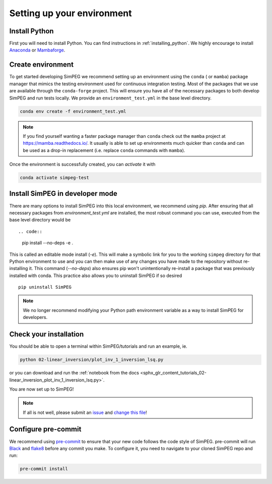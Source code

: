 .. _setting-up-environment:

Setting up your environment
===========================

Install Python
--------------

First you will need to install Python. You can find instructions in
:ref:`installing_python`. We highly encourage to install Anaconda_ or
Mambaforge_.

Create environment
------------------

To get started developing SimPEG we recommend setting up an environment using
the ``conda`` ( or ``mamba``) package manager that mimics the testing
environment used for continuous integration testing. Most of the packages that
we use are available through the ``conda-forge`` project. This will ensure you
have all of the necessary packages to both develop SimPEG and run tests
locally. We provide an ``environment_test.yml`` in the base level directory.

.. code::

    conda env create -f environment_test.yml

.. note::
    If you find yourself wanting a faster package manager than ``conda``
    check out the ``mamba`` project at https://mamba.readthedocs.io/. It
    usually is able to set up environments much quicker than ``conda`` and
    can be used as a drop-in replacement (i.e. replace ``conda`` commands with
    ``mamba``).

Once the environment is successfully created, you can *activate* it with

.. code::

    conda activate simpeg-test


Install SimPEG in developer mode
--------------------------------

There are many options to install SimPEG into this local environment, we
recommend using `pip`. After ensuring that all necessary packages from
`environment_test.yml` are installed, the most robust command you can use,
executed from the base level directory would be ::

.. code::

    pip install --no-deps -e .

This is called an editable mode install (`-e`). This will make a symbolic link
for you to the working ``simpeg`` directory for that Python environment to use
and you can then make use of any changes you have made to the repository
without re-installing it. This command (`--no-deps`) also ensures pip won't
unintentionally re-install a package that was previously installed with conda.
This practice also allows you to uninstall SimPEG if so desired ::

    pip uninstall SimPEG

.. note::

    We no longer recommend modifying your Python path environment variable as
    a way to install SimPEG for developers.

.. _Anaconda: https://www.anaconda.com/products/individual
.. _Mambaforge: https://www.anaconda.com/products/individual

Check your installation
-----------------------

You should be able to open a terminal within SimPEG/tutorials and run an
example, ie.

.. code::

    python 02-linear_inversion/plot_inv_1_inversion_lsq.py

or you can download and run the :ref:`notebook from the docs
<sphx_glr_content_tutorials_02-linear_inversion_plot_inv_1_inversion_lsq.py>`.

.. image:: ../../tutorials/02-linear_inversion/images/sphx_glr_plot_inv_1_inversion_lsq_003.png

You are now set up to SimPEG!

.. note::

   If all is not well, please submit an issue_ and `change this file`_!

.. _issue: https://github.com/simpeg/simpeg/issues
.. _change this file: https://github.com/simpeg/simpeg/edit/main/docs/content/basic/contributing/setting-up-environment.rst


.. _configure-pre-commit:

Configure pre-commit
--------------------

We recommend using pre-commit_ to ensure that your new code follows the code
style of SimPEG. pre-commit will run Black_ and flake8_ before any commit you
make. To configure it, you need to navigate to your cloned SimPEG repo and run:

.. code::

   pre-commit install

.. _pre-commit: https://pre-commit.com/
.. _Black: https://black.readthedocs.io
.. _flake8: https://flake8.pycqa.org

